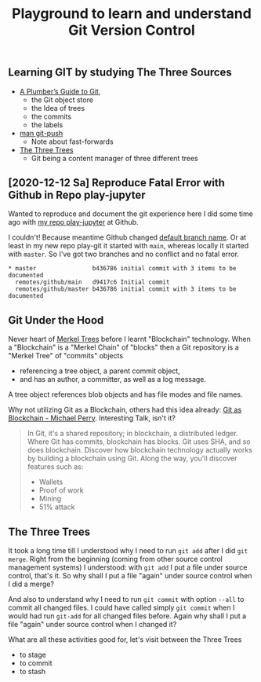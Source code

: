 # -*- coding: utf-8-unix -*-
#+TITLE: Playground to learn and understand Git Version Control

** Learning GIT by studying The Three Sources
   - [[https://alexwlchan.net/a-plumbers-guide-to-git/][A Plumber’s Guide to Git]],
     - the Git object store
     - the Idea of trees
     - the commits
     - the labels
   - [[https://manpages.debian.org/buster/git-man/git-push.1.en.html][man git-push]]
     - Note about fast-forwards
   - [[https://git-scm.com/book/en/v2/Git-Tools-Reset-Demystified][The Three Trees]]
     - Git being a content manager of three different trees


** [2020-12-12 Sa] Reproduce Fatal Error with Github in Repo play-jupyter

   Wanted to reproduce and document the git experience here I did some time ago
   with [[https://github.com/tilofix/play-jupyter#learning-git-by-doing-a-plumbers-guide-to-git-and-man-git-push][my repo play-jupyter]] at Github.

   I couldn't! Because meantime Github changed [[https://docs.github.com/en/free-pro-team@latest/github/collaborating-with-issues-and-pull-requests/about-branches#about-the-default-branch][default branch name]].
   Or at least in my new repo play-git it started with ~main~,
   whereas locally it started with ~master~.
   So I've got two branches and no conflict and no fatal error.

   #+BEGIN_EXAMPLE
     ,* master                b436786 initial commit with 3 items to be documented
       remotes/github/main   d9417c6 Initial commit
       remotes/github/master b436786 initial commit with 3 items to be documented
   #+END_EXAMPLE

** Git Under the Hood

   Never heart of [[https://en.wikipedia.org/wiki/Merkle_tree][Merkel Trees]] before I learnt "Blockchain" technology.
   When a "Blockchain" is a "Merkel Chain" of "blocks" 
   then a Git repository is a "Merkel Tree" of "commits" objects
   - referencing a tree object, a parent commit object,
   - and has an author, a committer, as well as a log message.
   A tree object references blob objects and
   has file modes and file names.

   Why not utilizing Git as a Blockchain, others had this idea already:
   [[https://www.youtube.com/watch?v=k7U-V4EwoP8][Git as Blockchain - Michael Perry]]. Interesting Talk, isn't it?

   #+begin_quote
   In Git, it's a shared repository; in blockchain, a distributed ledger.
   Where Git has commits, blockchain has blocks.
   Git uses SHA, and so does blockchain.
   Discover how blockchain technology actually works by building a blockchain using Git.
   Along the way, you'll discover features such as:
   - Wallets
   - Proof of work
   - Mining
   - 51% attack
   #+end_quote

     
** The Three Trees

   It took a long time till I understood why I need to run ~git add~
   after I did ~git merge~.
   Right from the beginning (coming from other source control management systems)
   I understood: with ~git add~ I put a file under source control, that's it.
   So why shall I put a file "again" under source control when I did a merge?
   
   And also to understand why I need to run ~git commit~ with option ~--all~
   to commit all changed files.
   I could have called simply ~git commit~
   when I would had run ~git-add~ for all changed files before.
   Again why shall I put a file "again" under source control when I changed it?

   What are all these activities good for, let's visit between the Three Trees
   - to stage
   - to commit
   - to stash

   
